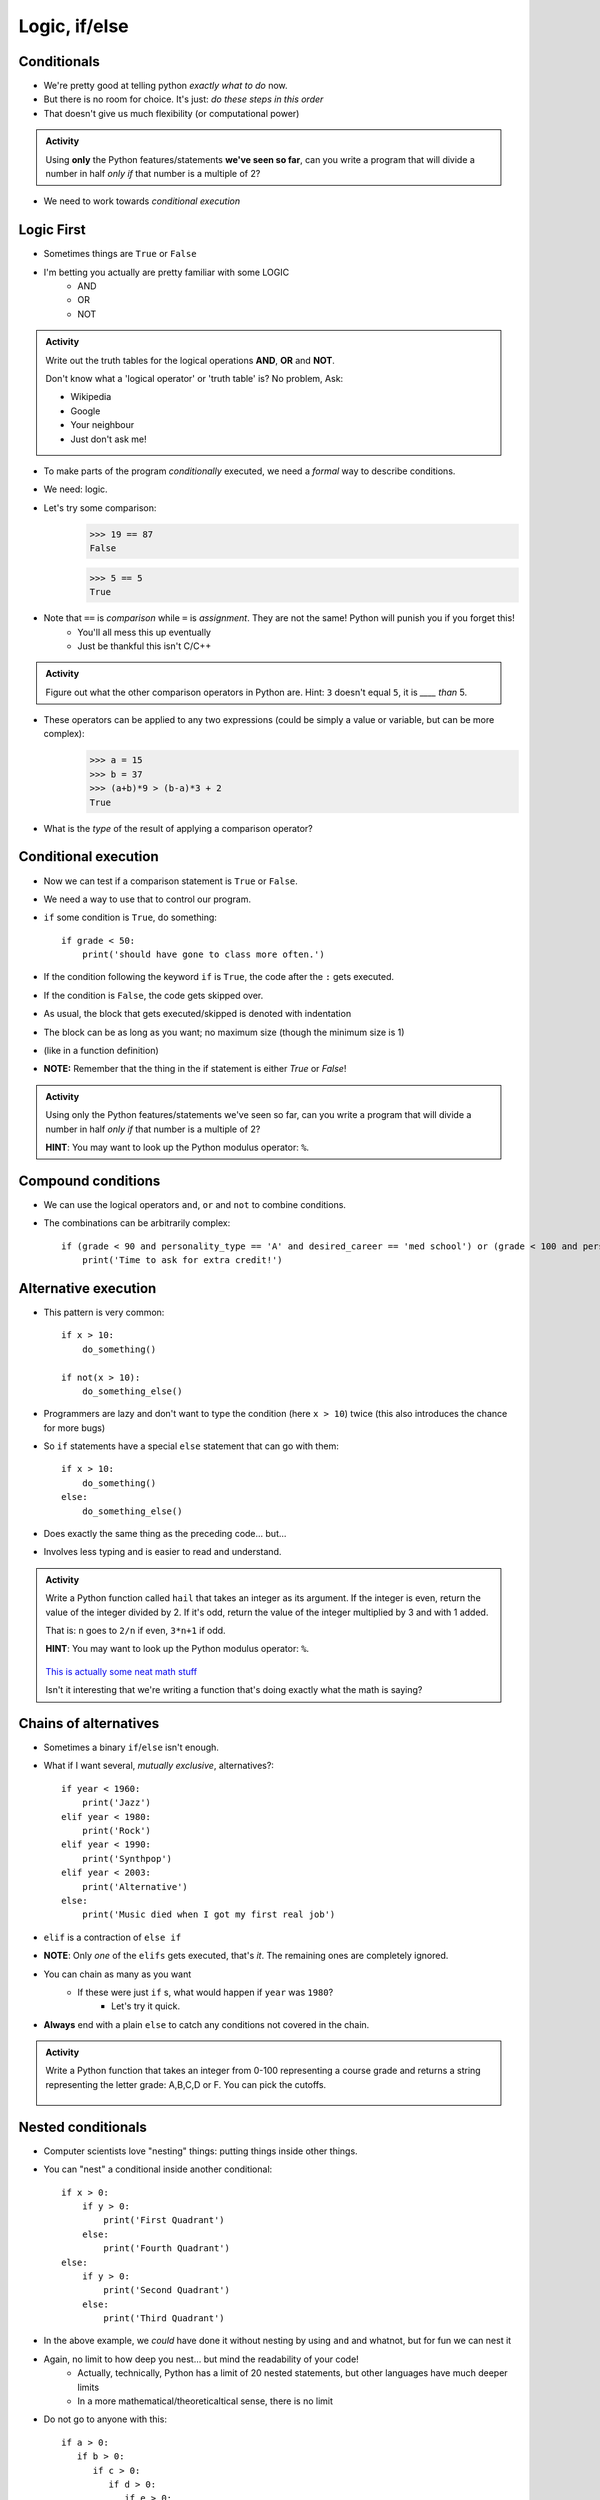 **************
Logic, if/else
**************

Conditionals
============

* We're pretty good at telling python *exactly what to do* now.
* But there is no room for choice. It's just: *do these steps in this order*
* That doesn't give us much flexibility (or computational power)



.. admonition:: Activity

    Using **only** the Python features/statements **we've seen so far**, can you write a program that will divide a number in half *only if* that number is a multiple of 2?
   
* We need to work towards *conditional execution*

Logic First
===========

* Sometimes things are ``True`` or ``False``
* I'm betting you actually are pretty familiar with some LOGIC
    * AND
    * OR
    * NOT

.. admonition:: Activity

    Write out the truth tables for the logical operations **AND**, **OR** and **NOT**. 
   
    Don't know what a 'logical operator' or 'truth table' is? No problem, Ask: 

    * Wikipedia 
    * Google 
    * Your neighbour
    * Just don't ask me!
   
   
* To make parts of the program *conditionally* executed, we need a *formal* way to describe conditions.
* We need: logic.
* Let's try some comparison:
    >>> 19 == 87
    False

    >>> 5 == 5
    True
	
* Note that ``==`` is *comparison* while ``=`` is *assignment*. They are not the same! Python will punish you if you forget this! 
    * You'll all mess this up eventually
    * Just be thankful this isn't C/C++

.. admonition:: Activity

    Figure out what the other comparison operators in Python are. Hint: ``3`` doesn't equal ``5``, it is *____ than* 5.

* These operators can be applied to any two expressions (could be simply a value or variable, but can be more complex):
    >>> a = 15
    >>> b = 37
    >>> (a+b)*9 > (b-a)*3 + 2
    True
	
* What is the *type* of the result of applying a comparison operator?
 

  .. raw:: html

	<iframe width="560" height="315" src="https://www.youtube.com/embed/NmeQHw0rOaY" frameborder="0" allowfullscreen></iframe>   

   
Conditional execution
=====================
* Now we can test if a comparison statement is ``True`` or ``False``.
* We need a way to use that to control our program.
* ``if`` some condition is ``True``, do something::

    if grade < 50:
        print('should have gone to class more often.')
  
* If the condition following the keyword ``if`` is ``True``, the code after the ``:`` gets executed.
* If the condition is ``False``, the code gets skipped over.
* As usual, the block that gets executed/skipped is denoted with indentation 
* The block can be as long as you want; no maximum size (though the minimum size is 1)
* (like in a function definition)

* **NOTE:** Remember that the thing in the if statement is either `True` or `False`!

.. admonition:: Activity

    Using only the Python features/statements we've seen so far, can you write a program that will divide a number in half *only if* that number is a multiple of 2?

    **HINT**: You may want to look up the Python modulus operator: ``%``.   
   
   
Compound conditions
===================
* We can use the logical operators ``and``, ``or`` and ``not`` to combine conditions.
* The combinations can be arbitrarily complex::

    if (grade < 90 and personality_type == 'A' and desired_career == 'med school') or (grade < 100 and personality_type == 'AAA'):
        print('Time to ask for extra credit!')


.. raw:: html

	<iframe width="560" height="315" src="https://www.youtube.com/embed/8OAsHilB0jw" frameborder="0" allowfullscreen></iframe>   
   
   
   
Alternative execution
=====================
* This pattern is very common::

    if x > 10:
        do_something()
	
    if not(x > 10):
        do_something_else()

* Programmers are lazy and don't want to type the condition (here ``x > 10``) twice (this also introduces the chance for more bugs)
* So ``if`` statements have a special ``else`` statement that can go with them::

    if x > 10:
        do_something()
    else:
        do_something_else()
		
* Does exactly the same thing as the preceding code... but...
* Involves less typing and is easier to read and understand. 

.. admonition:: Activity

    Write a Python function called ``hail`` that takes an integer as its argument. If the integer is even, return the value of the integer divided by 2. If it's odd, return the value of the integer multiplied by 3 and with 1 added. 

    That is: ``n`` goes to ``2/n`` if even, ``3*n+1`` if odd. 

    **HINT**: You may want to look up the Python modulus operator: ``%``.
   
   

      .. raw:: html

      	<iframe width="560" height="315" src="https://www.youtube.com/embed/k0LcSJzANgU" frameborder="0" allowfullscreen></iframe>
		
    `This is actually some neat math stuff <https://en.wikipedia.org/wiki/Collatz_conjecture>`_

    Isn't it interesting that we're writing a function that's doing exactly what the math is saying?

   
Chains of alternatives
======================
* Sometimes a binary ``if``/``else`` isn't enough.
* What if I want several, *mutually exclusive*, alternatives?::

    if year < 1960:
        print('Jazz')
    elif year < 1980:
        print('Rock')
    elif year < 1990:
        print('Synthpop')
    elif year < 2003:
        print('Alternative')
    else:
        print('Music died when I got my first real job')

* ``elif`` is a contraction of ``else if``
* **NOTE**: Only *one* of the ``elifs`` gets executed, that's *it*. The remaining ones are completely ignored.
* You can chain as many as you want
    * If these were just ``if`` s, what would happen if ``year`` was ``1980``?
        * Let's try it quick.
* **Always** end with a plain ``else`` to catch any conditions not covered in the chain.

.. admonition:: Activity

    Write a Python function that takes an integer from 0-100 representing a course grade and returns a string representing the letter grade: A,B,C,D or F. You can pick the cutoffs.

      .. raw:: html

      	<iframe width="560" height="315" src="https://www.youtube.com/embed/-ZpxIvRshzg" frameborder="0" allowfullscreen></iframe>  
   
   
Nested conditionals
===================

* Computer scientists love "nesting" things: putting things inside other things.

.. image:: dolls.jpeg

* You can "nest" a conditional inside another conditional::

    if x > 0:
        if y > 0:
            print('First Quadrant')
        else:
            print('Fourth Quadrant')
    else:
        if y > 0:
            print('Second Quadrant')
        else:
            print('Third Quadrant')
			
* In the above example, we *could* have done it without nesting by using ``and`` and whatnot, but for fun we can nest it

* Again, no limit to how deep you nest... but mind the readability of your code!
    * Actually, technically, Python has a limit of 20 nested statements, but other languages have much deeper limits
    * In a more mathematical/theoreticaltical sense, there is no limit 

* Do not go to anyone with this::

	if a > 0:
	   if b > 0:
	      if c > 0:
	         if d > 0:
	            if e > 0:
	               if f > 0:
	                  if g > 0:
	                     if h > 0:
	                        if i > 0:
	                           if j > 0:	
	                              if k > 0:
	                                 if l > 0:
	                                    if m > 0:
	                                       if n > 0:
	                                          if o > 0:
	                                             if p > 0:
	                                                if q > 0:
	                                                   if r > 0:
	                                                      if s > 0:
	                                                         if t > 0:
	                                                            if u > 0:
	                                                               if v > 0:	
	                                                                  if w > 0:
	                                                                     if x > 0:
	                                                                        if y > 0:
	                                                                           if z > 0:
	                                                                              print('I want my TA to hate me')
	else:
	   print("I'm making a huge mistake")


Libraries
=========
* Most of you are here because you are pragmatic people who want to *get stuff done*
* The fastest way to *get stuff done* is by leveraging stuff that other people have done.
* Remember functions? Wouldn't it be awesome if there were huge collections of functions that already existed... and did a lot of the stuff you want to do? 
* Python has a *huge* variety of existing **libraries**/**packages**.
	   
	   
NumPy
=====
* The most important library for us is *Numerical Python* ("NumPy" for short).
* For anyone working with real data in Python, NumPy is awesome
* Because it isn't 'built in' to Python, we have to tell Python that we want to use NumPy:
    >>> import numpy
    

NumPy Types
===========
* Recall that Python values have types.
* NumPy defines a `whole bunch of new types <http://docs.scipy.org/doc/numpy/user/basics.types.html>`_.
* When you call NumPy functions, Python will, as always, try it's best to guess at type conversions for you.
* *but*... you can be explicit about it, too:
    >>> x = numpy.float32(7.3)
    >>> print x
    7.3
    
    >>> type(x)
    <class 'numpy.float32'>

* Check this out:
    >>> numpy.float128(3.33)
    3.330000000000000071
    >>> numpy.float64(3.33)
    3.33


* Floating point precision...
* Let's think for a second about real numbers vs. computers. 	
	

* You can convert regular Python types, and NumPy types, back and forth as you need.
* If you aren't sure what type a variable has, remember that you can always check with ``type()``

.. admonition:: Activity

    Write a Python function that takes two Python ``float`` s as inputs, converts them both into ``numpy.float32`` type and then returns the product.


For next class
==============

* Read `chapter 6 of the text <http://openbookproject.net/thinkcs/python/english3e/fruitful_functions.html>`_


